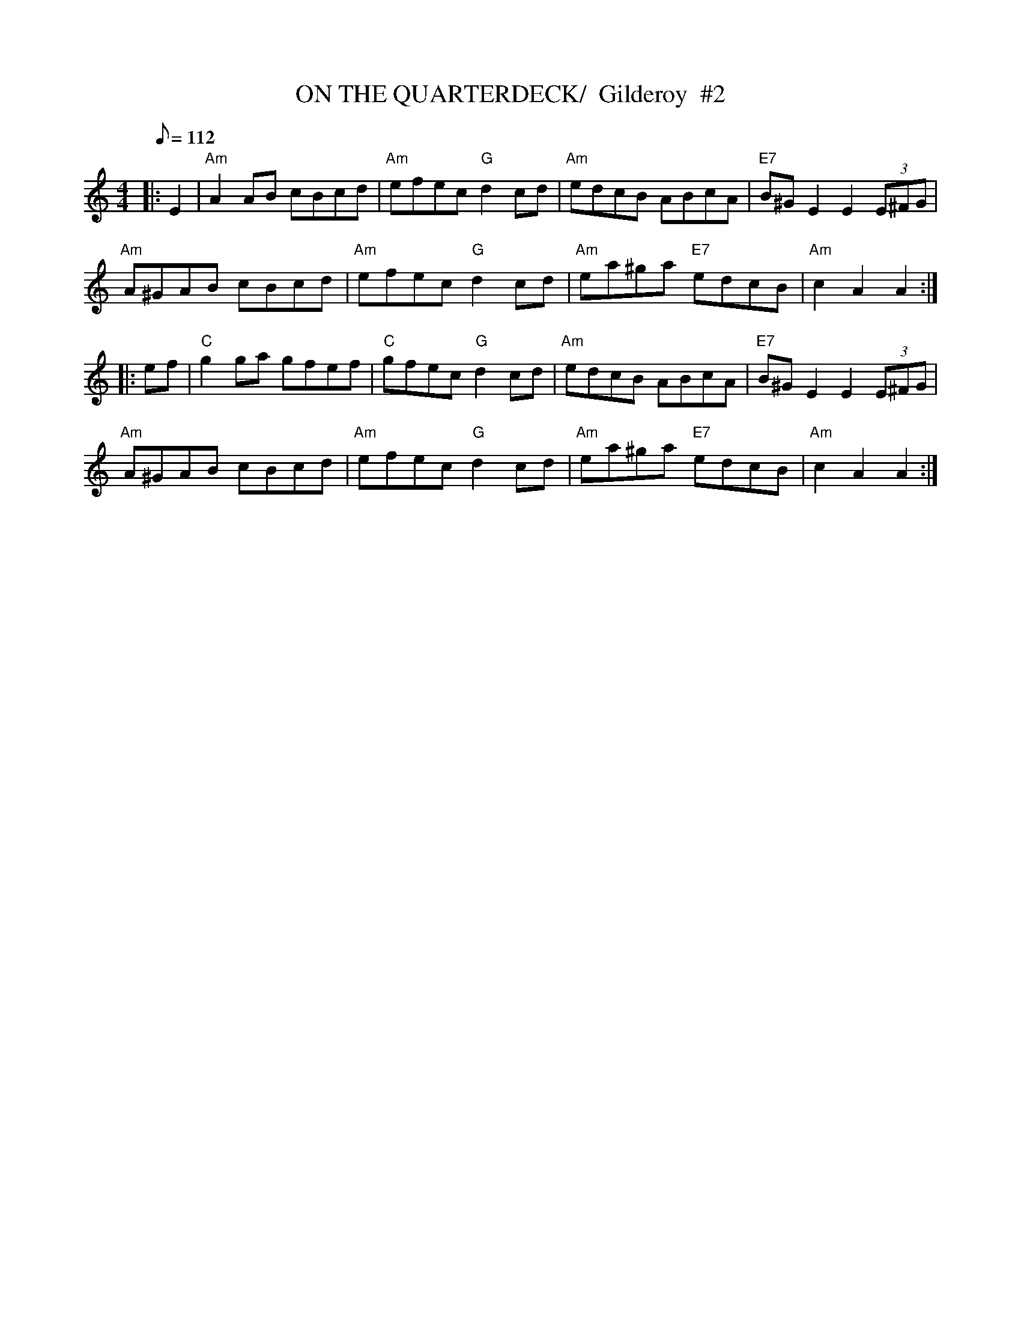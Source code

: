 X:6
T:ON THE QUARTERDECK/  Gilderoy  #2
M:4/4
L:1/8
Q:112
R:HORNPIPE
Z:Nottingham Music Database
K:Am
|:E2| "Am" A2AB  cBcd | "Am" efec "G" d2cd | "Am" edcB       ABcA | "E7"B^GE2 E2(3E^FG |!
"Am" A^GAB cBcd | "Am" efec "G" d2cd | "Am" ea^ga "E7" edcB | "Am" c2A2A2 :|!
|: ef |"C"  g2ga  gfef | "C"  gfec "G" d2cd | "Am" edcB       ABcA | "E7" B^GE2 E2(3E^FG |!
"Am" A^GAB cBcd | "Am" efec "G" d2cd | "Am" ea^ga "E7" edcB | "Am" c2A2A2 :|
